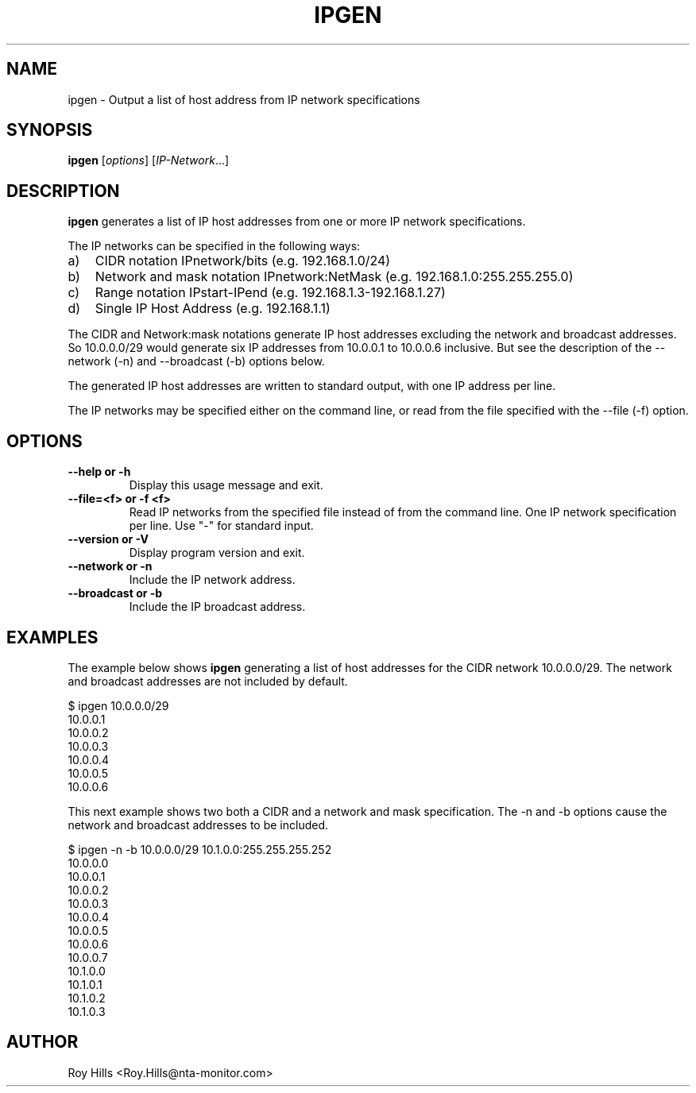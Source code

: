 '\" t
.\" Copyright (C) Roy Hills, NTA Monitor Ltd.
.\"
.\" Copying and distribution of this file, with or without modification,
.\" are permitted in any medium without royalty provided the copyright
.\" notice and this notice are preserved.
.\"
.TH IPGEN 1 "May 29, 2012"
.\" Please adjust this date whenever revising the man page.
.SH NAME
ipgen \- Output a list of host address from IP network specifications
.SH SYNOPSIS
.B ipgen
.RI [ options ] " " [ IP-Network ...]
.SH DESCRIPTION
.B ipgen
generates a list of IP host addresses from one or more IP network
specifications.
.PP
The IP networks can be specified in the following ways:
.IP "a)" 3
CIDR notation IPnetwork/bits (e.g. 192.168.1.0/24)
.IP "b)"
Network and mask notation IPnetwork:NetMask (e.g. 192.168.1.0:255.255.255.0)
.IP "c)"
Range notation IPstart-IPend (e.g. 192.168.1.3-192.168.1.27)
.IP "d)"
Single IP Host Address (e.g. 192.168.1.1)
.PP
The CIDR and Network:mask notations generate IP host addresses excluding the
network and broadcast addresses. So 10.0.0.0/29 would generate six IP addresses
from 10.0.0.1 to 10.0.0.6 inclusive. But see the description of the --network
(-n) and --broadcast (-b) options below.
.PP
The generated IP host addresses are written to standard output, with one IP
address per line.
.PP
The IP networks may be specified either on the command line, or read from the
file specified with the --file (-f) option.
.SH OPTIONS
.TP
.B --help or -h
Display this usage message and exit.
.TP
.B --file=<f> or -f <f>
Read IP networks from the specified file instead of
from the command line. One IP network specification per
line. Use "-" for standard input.
.TP
.B --version or -V
Display program version and exit.
.TP
.B --network or -n
Include the IP network address.
.TP
.B --broadcast or -b
Include the IP broadcast address.
.SH EXAMPLES
The example below shows
.B ipgen
generating a list of host addresses for the CIDR network 10.0.0.0/29. The
network and broadcast addresses are not included by default.
.PP
.nf
$ ipgen 10.0.0.0/29
10.0.0.1
10.0.0.2
10.0.0.3
10.0.0.4
10.0.0.5
10.0.0.6
.fi
.PP
This next example shows two both a CIDR and a network and mask specification.
The -n and -b options cause the network and broadcast addresses to be included.
.PP
.nf
$ ipgen -n -b 10.0.0.0/29 10.1.0.0:255.255.255.252
10.0.0.0
10.0.0.1
10.0.0.2
10.0.0.3
10.0.0.4
10.0.0.5
10.0.0.6
10.0.0.7
10.1.0.0
10.1.0.1
10.1.0.2
10.1.0.3
.fi
.SH AUTHOR
Roy Hills <Roy.Hills@nta-monitor.com>
